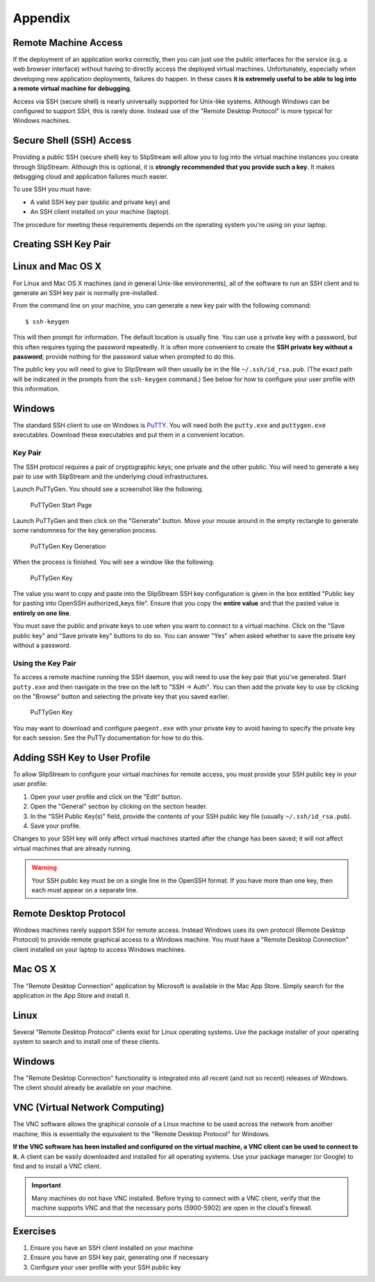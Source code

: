 
Appendix
========

Remote Machine Access
---------------------

If the deployment of an application works correctly, then you can just
use the public interfaces for the service (e.g. a web browser interface)
without having to directly access the deployed virtual machines.
Unfortunately, especially when developing new application deployments,
failures do happen. In these cases **it is extremely useful to be able
to log into a remote virtual machine for debugging**.

Access via SSH (secure shell) is nearly universally supported for
Unix-like systems. Although Windows can be configured to support SSH,
this is rarely done. Instead use of the "Remote Desktop Protocol" is
more typical for Windows machines.

Secure Shell (SSH) Access
-------------------------

Providing a public SSH (secure shell) key to SlipStream will allow you
to log into the virtual machine instances you create through SlipStream.
Although this is optional, it is **strongly recommended that you provide
such a key**. It makes debugging cloud and application failures much
easier.

To use SSH you must have:

-  A valid SSH key pair (public and private key) and
-  An SSH client installed on your machine (laptop).

The procedure for meeting these requirements depends on the operating
system you're using on your laptop.

Creating SSH Key Pair
---------------------

Linux and Mac OS X
------------------

For Linux and Mac OS X machines (and in general Unix-like environments),
all of the software to run an SSH client and to generate an SSH key pair
is normally pre-installed.

From the command line on your machine, you can generate a new key pair
with the following command:

::

    $ ssh-keygen

This will then prompt for information. The default location is usually
fine. You can use a private key with a password, but this often requires
typing the password repeatedly. It is often more convenient to create
the **SSH private key without a password**; provide nothing for the
password value when prompted to do this.

The public key you will need to give to SlipStream will then usually be
in the file ``~/.ssh/id_rsa.pub``. (The exact path will be indicated in
the prompts from the ``ssh-keygen`` command.) See below for how to
configure your user profile with this information.

Windows
-------

The standard SSH client to use on Windows is
`PuTTY <http://www.chiark.greenend.org.uk/~sgtatham/putty/>`__. You will
need both the ``putty.exe`` and ``puttygen.exe`` executables. Download
these executables and put them in a convenient location.

Key Pair
~~~~~~~~

The SSH protocol requires a pair of cryptographic keys; one private and
the other public. You will need to generate a key pair to use with
SlipStream and the underlying cloud infrastructures.

Launch PuTTyGen. You should see a screenshot like the following.

.. figure:: images/screenshots/puttygen-start.png
   :alt: PuTTyGen Start Page

   PuTTyGen Start Page

Launch PuTTyGen and then click on the "Generate" button. Move your mouse
around in the empty rectangle to generate some randomness for the key
generation process.

.. figure:: images/screenshots/puttygen-random.png
   :alt: PuTTyGen Key Generation

   PuTTyGen Key Generation

When the process is finished. You will see a window like the following.

.. figure:: images/screenshots/puttygen-key.png
   :alt: PuTTyGen Key

   PuTTyGen Key

The value you want to copy and paste into the SlipStream SSH key
configuration is given in the box entitled "Public key for pasting into
OpenSSH authorized\_keys file". Ensure that you copy the **entire
value** and that the pasted value is **entirely on one line**.

You must save the public and private keys to use when you want to
connect to a virtual machine. Click on the "Save public key" and "Save
private key" buttons to do so. You can answer "Yes" when asked whether
to save the private key without a password.

Using the Key Pair
~~~~~~~~~~~~~~~~~~

To access a remote machine running the SSH daemon, you will need to use
the key pair that you've generated. Start ``putty.exe`` and then
navigate in the tree on the left to "SSH -> Auth". You can then add the
private key to use by clicking on the "Browse" button and selecting the
private key that you saved earlier.

.. figure:: images/screenshots/putty-config.png
   :alt: PuTTyGen Key

   PuTTyGen Key

You may want to download and configure ``paegent.exe`` with your private
key to avoid having to specify the private key for each session. See the
PuTTy documentation for how to do this.

Adding SSH Key to User Profile
------------------------------

To allow SlipStream to configure your virtual machines for remote
access, you must provide your SSH public key in your user profile:

1. Open your user profile and click on the "Edit" button.
2. Open the "General" section by clicking on the section header.
3. In the "SSH Public Key(s)" field, provide the contents of your SSH
   public key file (usually ``~/.ssh/id_rsa.pub``).
4. Save your profile.

Changes to your SSH key will only affect virtual machines started after
the change has been saved; it will not affect virtual machines that are
already running.

.. warning::

    Your SSH public key must be on a single line in the OpenSSH format.
    If you have more than one key, then each must appear on a separate
    line.

Remote Desktop Protocol
-----------------------

Windows machines rarely support SSH for remote access. Instead Windows
uses its own protocol (Remote Desktop Protocol) to provide remote
graphical access to a Windows machine. You must have a "Remote Desktop
Connection" client installed on your laptop to access Windows machines.

Mac OS X
--------

The "Remote Desktop Connection" application by Microsoft is available in
the Mac App Store. Simply search for the application in the App Store
and install it.

Linux
-----

Several "Remote Desktop Protocol" clients exist for Linux operating
systems. Use the package installer of your operating system to search
and to install one of these clients.

Windows
-------

The "Remote Desktop Connection" functionality is integrated into all
recent (and not so recent) releases of Windows. The client should
already be available on your machine.

VNC (Virtual Network Computing)
-------------------------------

The VNC software allows the graphical console of a Linux machine to be
used across the network from another machine; this is essentially the
equivalent to the "Remote Desktop Protocol" for Windows.

**If the VNC software has been installed and configured on the virtual
machine, a VNC client can be used to connect to it.** A client can be
easily downloaded and installed for all operating systems. Use your
package manager (or Google) to find and to install a VNC client.

.. important::

    Many machines do not have VNC installed. Before trying to connect
    with a VNC client, verify that the machine supports VNC and that the
    necessary ports (5900-5902) are open in the cloud's firewall.

Exercises
---------

1. Ensure you have an SSH client installed on your machine
2. Ensure you have an SSH key pair, generating one if necessary
3. Configure your user profile with your SSH public key
